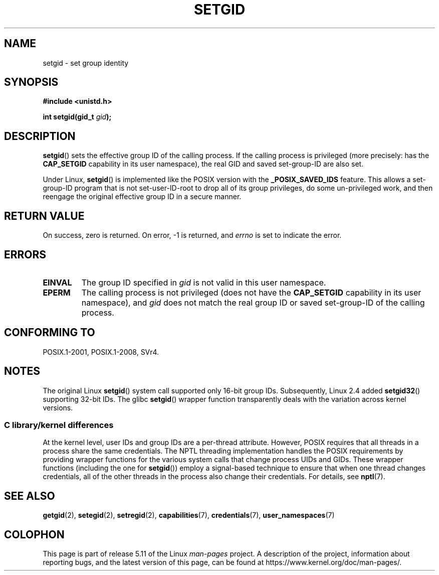 .\" Copyright (C), 1994, Graeme W. Wilford. (Wilf.)
.\" and Copyright (C) 2010, 2015, Michael Kerrisk <mtk.manpages@gmail.com>
.\"
.\" %%%LICENSE_START(VERBATIM)
.\" Permission is granted to make and distribute verbatim copies of this
.\" manual provided the copyright notice and this permission notice are
.\" preserved on all copies.
.\"
.\" Permission is granted to copy and distribute modified versions of this
.\" manual under the conditions for verbatim copying, provided that the
.\" entire resulting derived work is distributed under the terms of a
.\" permission notice identical to this one.
.\"
.\" Since the Linux kernel and libraries are constantly changing, this
.\" manual page may be incorrect or out-of-date.  The author(s) assume no
.\" responsibility for errors or omissions, or for damages resulting from
.\" the use of the information contained herein.  The author(s) may not
.\" have taken the same level of care in the production of this manual,
.\" which is licensed free of charge, as they might when working
.\" professionally.
.\"
.\" Formatted or processed versions of this manual, if unaccompanied by
.\" the source, must acknowledge the copyright and authors of this work.
.\" %%%LICENSE_END
.\"
.\" Fri Jul 29th 12:56:44 BST 1994  Wilf. <G.Wilford@ee.surrey.ac.uk>
.\" Modified 1997-01-31 by Eric S. Raymond <esr@thyrsus.com>
.\" Modified 2002-03-09 by aeb
.\"
.TH SETGID 2 2021-03-22 "Linux" "Linux Programmer's Manual"
.SH NAME
setgid \- set group identity
.SH SYNOPSIS
.nf
.B #include <unistd.h>
.PP
.BI "int setgid(gid_t " gid );
.fi
.SH DESCRIPTION
.BR setgid ()
sets the effective group ID of the calling process.
If the calling process is privileged (more precisely: has the
.B CAP_SETGID
capability in its user namespace),
the real GID and saved set-group-ID are also set.
.PP
Under Linux,
.BR setgid ()
is implemented like the POSIX version with the
.B _POSIX_SAVED_IDS
feature.
This allows a set-group-ID program that is not set-user-ID-root
to drop all of its group
privileges, do some un-privileged work, and then reengage the original
effective group ID in a secure manner.
.SH RETURN VALUE
On success, zero is returned.
On error, \-1 is returned, and
.I errno
is set to indicate the error.
.SH ERRORS
.TP
.B EINVAL
The group ID specified in
.I gid
is not valid in this user namespace.
.TP
.B EPERM
The calling process is not privileged (does not have the
\fBCAP_SETGID\fP capability in its user namespace), and
.I gid
does not match the real group ID or saved set-group-ID of
the calling process.
.SH CONFORMING TO
POSIX.1-2001, POSIX.1-2008, SVr4.
.SH NOTES
The original Linux
.BR setgid ()
system call supported only 16-bit group IDs.
Subsequently, Linux 2.4 added
.BR setgid32 ()
supporting 32-bit IDs.
The glibc
.BR setgid ()
wrapper function transparently deals with the variation across kernel versions.
.\"
.SS C library/kernel differences
At the kernel level, user IDs and group IDs are a per-thread attribute.
However, POSIX requires that all threads in a process
share the same credentials.
The NPTL threading implementation handles the POSIX requirements by
providing wrapper functions for
the various system calls that change process UIDs and GIDs.
These wrapper functions (including the one for
.BR setgid ())
employ a signal-based technique to ensure
that when one thread changes credentials,
all of the other threads in the process also change their credentials.
For details, see
.BR nptl (7).
.SH SEE ALSO
.BR getgid (2),
.BR setegid (2),
.BR setregid (2),
.BR capabilities (7),
.BR credentials (7),
.BR user_namespaces (7)
.SH COLOPHON
This page is part of release 5.11 of the Linux
.I man-pages
project.
A description of the project,
information about reporting bugs,
and the latest version of this page,
can be found at
\%https://www.kernel.org/doc/man\-pages/.
